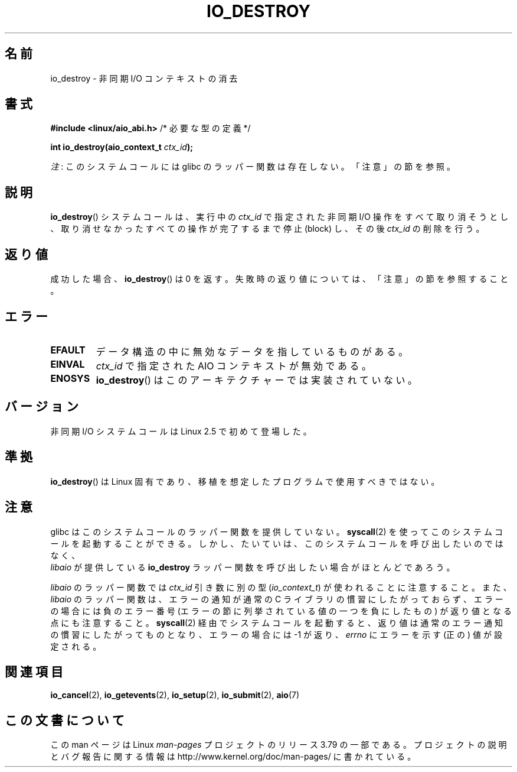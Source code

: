 .\" Copyright (C) 2003 Free Software Foundation, Inc.
.\"
.\" %%%LICENSE_START(GPL_NOVERSION_ONELINE)
.\" This file is distributed according to the GNU General Public License.
.\" %%%LICENSE_END
.\"
.\"*******************************************************************
.\"
.\" This file was generated with po4a. Translate the source file.
.\"
.\"*******************************************************************
.\"
.\" Japanese Version Copyright (c) 2003 Akihiro MOTOKI, all rights reserved.
.\" Translated Mon Mar  8 2003 by Akihiro MOTOKI <amotoki@dd.iij4u.or.jp>
.\" Updated 2012-05-29, Akihiro MOTOKI <amotoki@gmail.com>
.\" Updated 2013-03-25, Akihiro MOTOKI <amotoki@gmail.com>
.\" Updated 2013-05-01, Akihiro MOTOKI <amotoki@gmail.com>
.\"
.TH IO_DESTROY 2 2013\-04\-08 Linux "Linux Programmer's Manual"
.SH 名前
io_destroy \- 非同期 I/O コンテキストの消去
.SH 書式
.nf
\fB#include <linux/aio_abi.h>\fP          /* 必要な型の定義 */

\fBint io_destroy(aio_context_t \fP\fIctx_id\fP\fB);\fP
.fi

\fI注\fP: このシステムコールには glibc のラッパー関数は存在しない。「注意」の節を参照。
.SH 説明
.PP
\fBio_destroy\fP() システムコールは、実行中の \fIctx_id\fP で指定された非同期 I/O
操作をすべて取り消そうとし、取り消せなかったすべての操作が完了するまで停止 (block) し、その後 \fIctx_id\fP の削除を行う。
.SH 返り値
成功した場合、 \fBio_destroy\fP()  は 0 を返す。 失敗時の返り値については、「注意」の節を参照すること。
.SH エラー
.TP 
\fBEFAULT\fP
データ構造の中に無効なデータを指しているものがある。
.TP 
\fBEINVAL\fP
\fIctx_id\fP で指定された AIO コンテキストが無効である。
.TP 
\fBENOSYS\fP
\fBio_destroy\fP()  はこのアーキテクチャーでは実装されていない。
.SH バージョン
.PP
非同期 I/O システムコールは Linux 2.5 で初めて登場した。
.SH 準拠
.PP
\fBio_destroy\fP()  は Linux 固有であり、移植を想定したプログラムで使用すべきではない。
.SH 注意
.\" http://git.fedorahosted.org/git/?p=libaio.git
glibc はこのシステムコールのラッパー関数を提供していない。
\fBsyscall\fP(2) を使ってこのシステムコールを起動することができる。
しかし、たいていは、このシステムコールを呼び出したいのではなく、
 \fIlibaio\fP が提供している \fBio_destroy\fP ラッパー関数を呼び出したい
場合がほとんどであろう。

.\" But glibc is confused, since <libaio.h> uses 'io_context_t' to declare
.\" the system call.
\fIlibaio\fP のラッパー関数では \fIctx_id\fP 引き数に別の型
(\fIio_context_t\fP) が使われることに注意すること。
また、\fIlibaio\fP のラッパー関数は、エラーの通知が通常の C ライブラリの
慣習にしたがっておらず、エラーの場合には負のエラー番号 (エラーの節に列
挙されている値の一つを負にしたもの) が返り値となる点にも注意すること。
\fBsyscall\fP(2) 経由でシステムコールを起動すると、返り値は通常のエラー通
知の慣習に したがってものとなり、エラーの場合には \-1 が返り、 \fIerrno\fP
にエラーを示す (正の) 値が設定される。
.SH 関連項目
.\" .SH AUTHOR
.\" Kent Yoder.
\fBio_cancel\fP(2), \fBio_getevents\fP(2), \fBio_setup\fP(2), \fBio_submit\fP(2),
\fBaio\fP(7)
.SH この文書について
この man ページは Linux \fIman\-pages\fP プロジェクトのリリース 3.79 の一部
である。プロジェクトの説明とバグ報告に関する情報は
http://www.kernel.org/doc/man\-pages/ に書かれている。
